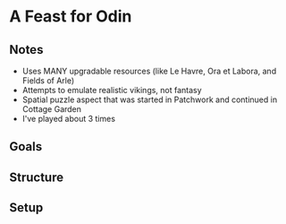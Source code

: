 * A Feast for Odin
** Notes
   * Uses MANY upgradable resources (like Le Havre, Ora et Labora, and Fields of
     Arle)
   * Attempts to emulate realistic vikings, not fantasy
   * Spatial puzzle aspect that was started in Patchwork and continued in
     Cottage Garden
   * I've played about 3 times
** Goals
** Structure
** Setup
